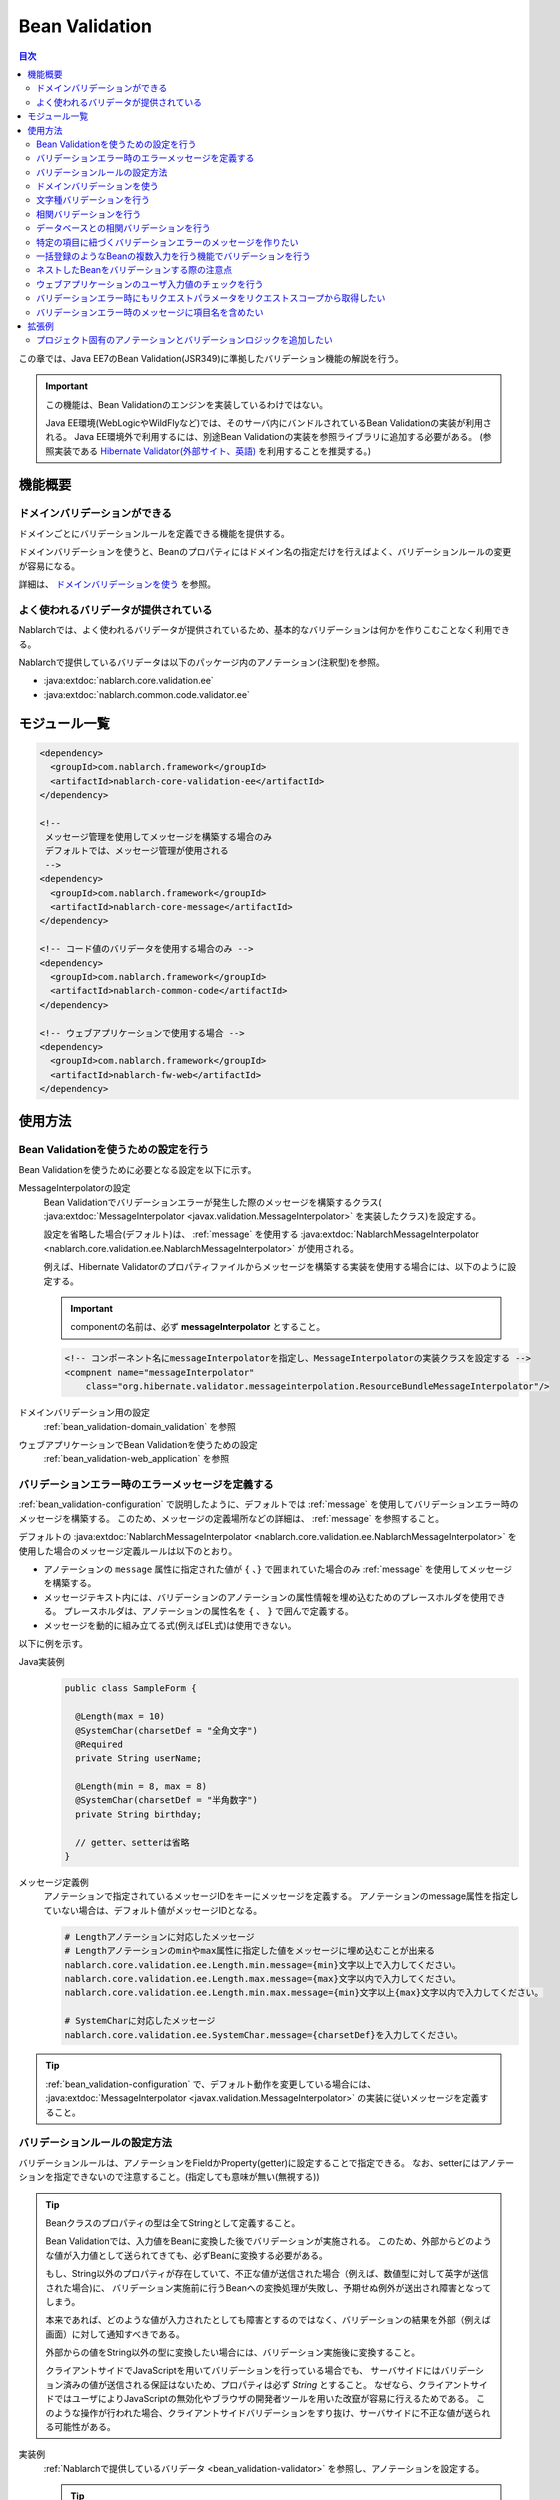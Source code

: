 .. _bean_validation:

Bean Validation
==================================================
.. contents:: 目次
  :depth: 3
  :local:

この章では、Java EE7のBean Validation(JSR349)に準拠したバリデーション機能の解説を行う。

.. important::

  この機能は、Bean Validationのエンジンを実装しているわけではない。

  Java EE環境(WebLogicやWildFlyなど)では、そのサーバ内にバンドルされているBean Validationの実装が利用される。
  Java EE環境外で利用するには、別途Bean Validationの実装を参照ライブラリに追加する必要がある。
  (参照実装である `Hibernate Validator(外部サイト、英語) <http://hibernate.org/validator/>`_ を利用することを推奨する。)

機能概要
---------------------

ドメインバリデーションができる
~~~~~~~~~~~~~~~~~~~~~~~~~~~~~~~~~~~~~~~~~~~~~~~~~~
ドメインごとにバリデーションルールを定義できる機能を提供する。

ドメインバリデーションを使うと、Beanのプロパティにはドメイン名の指定だけを行えばよく、バリデーションルールの変更が容易になる。

詳細は、 `ドメインバリデーションを使う`_ を参照。

.. _bean_validation-validator:

よく使われるバリデータが提供されている
~~~~~~~~~~~~~~~~~~~~~~~~~~~~~~~~~~~~~~~~~~~~~~~~~~~~~~~~~~
Nablarchでは、よく使われるバリデータが提供されているため、基本的なバリデーションは何かを作りこむことなく利用できる。

Nablarchで提供しているバリデータは以下のパッケージ内のアノテーション(注釈型)を参照。

* :java:extdoc:`nablarch.core.validation.ee`
* :java:extdoc:`nablarch.common.code.validator.ee`

モジュール一覧
--------------------------------------------------
.. code-block:: xml

  <dependency>
    <groupId>com.nablarch.framework</groupId>
    <artifactId>nablarch-core-validation-ee</artifactId>
  </dependency>
  
  <!--
   メッセージ管理を使用してメッセージを構築する場合のみ
   デフォルトでは、メッセージ管理が使用される
   -->
  <dependency>
    <groupId>com.nablarch.framework</groupId>
    <artifactId>nablarch-core-message</artifactId>
  </dependency>

  <!-- コード値のバリデータを使用する場合のみ -->
  <dependency>
    <groupId>com.nablarch.framework</groupId>
    <artifactId>nablarch-common-code</artifactId>
  </dependency>
  
  <!-- ウェブアプリケーションで使用する場合 -->
  <dependency>
    <groupId>com.nablarch.framework</groupId>
    <artifactId>nablarch-fw-web</artifactId>
  </dependency>
  

使用方法
--------------------------------------------------

.. _bean_validation-configuration:

Bean Validationを使うための設定を行う
~~~~~~~~~~~~~~~~~~~~~~~~~~~~~~~~~~~~~~~~~~~~~~~~~~
Bean Validationを使うために必要となる設定を以下に示す。

MessageInterpolatorの設定
  Bean Validationでバリデーションエラーが発生した際のメッセージを構築するクラス( :java:extdoc:`MessageInterpolator <javax.validation.MessageInterpolator>` を実装したクラス)を設定する。

  設定を省略した場合(デフォルト)は、 :ref:`message` を使用する :java:extdoc:`NablarchMessageInterpolator <nablarch.core.validation.ee.NablarchMessageInterpolator>` が使用される。

  例えば、Hibernate Validatorのプロパティファイルからメッセージを構築する実装を使用する場合には、以下のように設定する。

  .. important::

    componentの名前は、必ず **messageInterpolator** とすること。

  .. code-block:: xml

    <!-- コンポーネント名にmessageInterpolatorを指定し、MessageInterpolatorの実装クラスを設定する -->
    <compnent name="messageInterpolator"
        class="org.hibernate.validator.messageinterpolation.ResourceBundleMessageInterpolator"/>

ドメインバリデーション用の設定
  :ref:`bean_validation-domain_validation` を参照

ウェブアプリケーションでBean Validationを使うための設定
  :ref:`bean_validation-web_application` を参照

バリデーションエラー時のエラーメッセージを定義する
~~~~~~~~~~~~~~~~~~~~~~~~~~~~~~~~~~~~~~~~~~~~~~~~~~~~~~~~~~~~~~~~~~~~~~
:ref:`bean_validation-configuration` で説明したように、デフォルトでは :ref:`message` を使用してバリデーションエラー時のメッセージを構築する。
このため、メッセージの定義場所などの詳細は、 :ref:`message` を参照すること。

デフォルトの :java:extdoc:`NablarchMessageInterpolator <nablarch.core.validation.ee.NablarchMessageInterpolator>` を使用した場合のメッセージ定義ルールは以下のとおり。

* アノテーションの ``message`` 属性に指定された値が ``{`` 、``}`` で囲まれていた場合のみ :ref:`message` を使用してメッセージを構築する。
* メッセージテキスト内には、バリデーションのアノテーションの属性情報を埋め込むためのプレースホルダを使用できる。
  プレースホルダは、アノテーションの属性名を ``{`` 、 ``}`` で囲んで定義する。
* メッセージを動的に組み立てる式(例えばEL式)は使用できない。

以下に例を示す。

Java実装例
  .. code-block:: java

      public class SampleForm {

        @Length(max = 10)
        @SystemChar(charsetDef = "全角文字")
        @Required
        private String userName;

        @Length(min = 8, max = 8)
        @SystemChar(charsetDef = "半角数字")
        private String birthday;

        // getter、setterは省略
      }

メッセージ定義例
  アノテーションで指定されているメッセージIDをキーにメッセージを定義する。
  アノテーションのmessage属性を指定していない場合は、デフォルト値がメッセージIDとなる。

  .. code-block:: properties

    # Lengthアノテーションに対応したメッセージ
    # Lengthアノテーションのminやmax属性に指定した値をメッセージに埋め込むことが出来る
    nablarch.core.validation.ee.Length.min.message={min}文字以上で入力してください。
    nablarch.core.validation.ee.Length.max.message={max}文字以内で入力してください。
    nablarch.core.validation.ee.Length.min.max.message={min}文字以上{max}文字以内で入力してください。

    # SystemCharに対応したメッセージ
    nablarch.core.validation.ee.SystemChar.message={charsetDef}を入力してください。

.. tip:: 
  :ref:`bean_validation-configuration` で、デフォルト動作を変更している場合には、
  :java:extdoc:`MessageInterpolator <javax.validation.MessageInterpolator>` の実装に従いメッセージを定義すること。


バリデーションルールの設定方法
~~~~~~~~~~~~~~~~~~~~~~~~~~~~~~~~~~~~~~~~~~~~~~~~~~
バリデーションルールは、アノテーションをFieldかProperty(getter)に設定することで指定できる。
なお、setterにはアノテーションを指定できないので注意すること。(指定しても意味が無い(無視する))

.. _bean_validation-form_property:

.. tip::

  Beanクラスのプロパティの型は全てStringとして定義すること。

  Bean Validationでは、入力値をBeanに変換した後でバリデーションが実施される。
  このため、外部からどのような値が入力値として送られてきても、必ずBeanに変換する必要がある。

  もし、String以外のプロパティが存在していて、不正な値が送信された場合（例えば、数値型に対して英字が送信された場合)に、
  バリデーション実施前に行うBeanへの変換処理が失敗し、予期せぬ例外が送出され障害となってしまう。

  本来であれば、どのような値が入力されたとしても障害とするのではなく、バリデーションの結果を外部（例えば画面）に対して通知すべきである。

  外部からの値をString以外の型に変換したい場合には、バリデーション実施後に変換すること。

  クライアントサイドでJavaScriptを用いてバリデーションを行っている場合でも、
  サーバサイドにはバリデーション済みの値が送信される保証はないため、プロパティは必ず `String` とすること。
  なぜなら、クライアントサイドではユーザによりJavaScriptの無効化やブラウザの開発者ツールを用いた改竄が容易に行えるためである。
  このような操作が行われた場合、クライアントサイドバリデーションをすり抜け、サーバサイドに不正な値が送られる可能性がある。

実装例
  :ref:`Nablarchで提供しているバリデータ <bean_validation-validator>` を参照し、アノテーションを設定する。

  .. tip::

    個別にアノテーションを設定した場合、実装時のミスが増えたりメンテナンスコストが大きくなるため、
    後述する :ref:`ドメインバリデーション <bean_validation-domain_validation>` を使うことを推奨する。

  .. code-block:: java

    public class SampleForm {

      @Length(max = 10)
      @SystemChar(charsetDef = "全角文字")
      @Required
      private String userName;

      @Length(min = 8, max = 8)
      @SystemChar(charsetDef = "半角数字")
      private String birthday;

      // getter、setterは省略
    }

.. _bean_validation-domain_validation:

ドメインバリデーションを使う
~~~~~~~~~~~~~~~~~~~~~~~~~~~~~~~~~~~~~~~~~~~~~~~~~~
ドメインバリデーションを使うための設定や実装例を示す。

ドメインごとのバリデーションルールを定義したBeanの作成
  ドメインバリデーションを利用するには、まずドメインごとのバリデーションルールを持つBean(ドメインBean)を作成する。

  このBeanクラスには、ドメインごとのフィールドを定義し、フィールドに対してアノテーションを設定する。
  フィールド名がドメイン名となる。以下の例では ``name`` と ``date`` の２つのドメインが定義されている。

  .. tip::

   必須項目を表す :java:extdoc:`@Required <nablarch.core.validation.ee.Required>` アノテーションは、ドメインBeanに設定するのではなく個別のBean側に設定すること。
   必須かどうかはドメイン側で強制できるものではなく、機能の設計によるため。

  .. code-block:: java

    package sample;

    import nablarch.core.validation.ee.Length;
    import nablarch.core.validation.ee.SystemChar;

    public class SampleDomainBean {

        @Length(max = 10)
        @SystemChar(charsetDef = "全角文字")
        String name;

        @Length(min = 8, max = 8)
        @SystemChar(charsetDef = "半角数字")
        String date;

    }

ドメインBeanを有効化
  ドメインBeanを有効化するには、 :java:extdoc:`DomainManager <nablarch.core.validation.ee.DomainManager>` 実装クラスを作成する。
  :java:extdoc:`getDomainBean <nablarch.core.validation.ee.DomainManager.getDomainBean()>` では、ドメインBeanのクラスオブジェクトを返す。

  .. code-block:: java

    package sample;

    public class SampleDomainManager implements DomainManager<SampleDomainBean> {
      @Override
      public Class<SampleDomainBean> getDomainBean() {
          // ドメインBeanのClassオブジェクトを返す
          return SampleDomainBean.class;
      }
    }


  :java:extdoc:`DomainManager <nablarch.core.validation.ee.DomainManager>` 実装クラスの `SampleDomainBean` をコンポーネント設定ファイルに定義することで、
  `SampleDomainBean` を使用したドメインバリデーションが有効となる。

  .. code-block:: xml

    <!-- DomainManager実装クラスは、domainManagerという名前で設定すること -->
    <component name="domainManager" class="sample.SampleDomainManager"/>

各Beanでドメインバリデーションを使う
  Beanのバリデーション対象プロパティに :java:extdoc:`@Domain <nablarch.core.validation.ee.Domain>` アノテーションを設定することで、ドメインバリデーションが行われる。

  この例では、 `userName` に対して `SampleDomainBean` の `name` フィールドに設定したバリデーションが行われる。
  同じように `birthday` に対しては、 `date` フィールドに設定したバリデーションが行われる。

  ※userNameは必須項目となる。

  .. code-block:: java

    public class SampleForm {

      @Domain("name")
      @Required
      private String userName;

      @Domain("date")
      private String birthday;

      // getter、setterは省略
    }

.. _bean_validation-system_char_validator:

文字種バリデーションを行う
~~~~~~~~~~~~~~~~~~~~~~~~~~~~~~~~~~~~
システム許容文字のバリデーション機能を使用することで、文字種によるバリデーションを行うことが出来る。

文字種によるバリデーションを行うには、文字種毎に許容する文字のセットを定義する。
例えば、半角数字という文字種には、半角の ``0`` から ``9`` を許容するといった定義が必要となる。

以下に文字種毎の許容文字セットの定義方法を示す。

コンポーネント定義に許容文字のセットを定義する
  許容文字のセットは、以下のクラスの何れかを使って登録する。
  登録する際には、コンポーネント名には文字種を表す任意の名前を設定すること。

  * :java:extdoc:`RangedCharsetDef <nablarch.core.validation.validator.unicode.RangedCharsetDef>` (範囲で許容文字セットを登録する場合に使用する)
  * :java:extdoc:`LiteralCharsetDef <nablarch.core.validation.validator.unicode.LiteralCharsetDef>` (リテラルで許容文字を全て登録する場合に使用する)
  * :java:extdoc:`CompositeCharsetDef <nablarch.core.validation.validator.unicode.CompositeCharsetDef>` (複数のRangedCharsetDefやLiteralCharsetDefからなる許容文字を登録する場合に使用する)

  設定例は以下のとおり。

  .. code-block:: xml

    <!-- 半角数字 -->
    <component name="半角数字" class="nablarch.core.validation.validator.unicode.LiteralCharsetDef">
      <property name="allowedCharacters" value="01234567890" />
      <property name="messageId" value="numberString.message" />
    </component>

    <!-- ASCII(制御コードを除く) -->
    <component name="ascii" class="nablarch.core.validation.validator.unicode.RangedCharsetDef">
      <property name="startCodePoint" value="U+0020" />
      <property name="endCodePoint" value="U+007F" />
      <property name="messageId" value="ascii.message" />
    </component>

    <!-- 英数字 -->
    <component name="英数字" class="nablarch.core.validation.validator.unicode.CompositeCharsetDef">
      <property name="charsetDefList">
        <list>
          <!-- 半角数字の定義 -->
          <component-ref name="半角数字" />

          <!-- 半角英字の定義 -->
          <component class="nablarch.core.validation.validator.unicode.LiteralCharsetDef">
            <property name="allowedCharacters"
                value="abcdefghijklmnopqrstuvwxyzABCDEFGHIJKLMNOPQRSTUVWXYZ" />
          </component>
        </list>
      </property>
      <property name="messageId" value="asciiAndNumberString.message" />
    </component>

アノテーションで文字種を指定する
  文字種バリデーションを行うプロパティには、 :java:extdoc:`@SystemChar <nablarch.core.validation.ee.SystemChar>` アノテーションを設定する。
  このアノテーションの :java:extdoc:`charsetDef <nablarch.core.validation.ee.SystemChar.charsetDef()>` 属性には、許容する文字種を表す名前を設定する。
  この名前は、上記のコンポーネント設定ファイルに文字種セットを登録した際のコンポーネント名となる。

  この例では、 ``半角数字`` を指定しているので、上記のコンポーネント定義に従い「0123456789」が許容される。

  .. code-block:: java

    public class SampleForm {

        @SystemChar(charsetDef = "半角数字")
        public void setAccountNumber(String accountNumber) {
            this.accountNumber = accountNumber;
        }
    }

.. tip::

  許容する文字セットの文字数が大きくなった場合、後方に定義されている文字のチェックには時間を要する。(単純に前方から順に文字セットに含まれるかをチェックするため)
  この問題を解決するために、一度チェックした文字の結果をキャッシュする仕組みを提供している。

  ※原則キャッシュ機能は使わずに開発を進め、どうしても文字種バリデーションがボトルネックとなる場合に、キャッシュ機能を使うか否か検討すると良い。

  使い方は単純で、以下のコンポーネント定義のように、オリジナルの文字種セットの定義を、
  キャッシュ用の :java:extdoc:`CachingCharsetDef <nablarch.core.validation.validator.unicode.CachingCharsetDef>` に設定するだけである。

  .. code-block:: xml

    <component name="半角数字" class="nablarch.core.validation.validator.unicode.CachingCharsetDef">
      <property name="charsetDef">
        <component class="nablarch.core.validation.validator.unicode.LiteralCharsetDef">
          <property name="allowedCharacters" value="01234567890" />
        </component>
      </property>
      <property name="messageId" value="numberString.message" />
    </component>

サロゲートペアを許容する
  このバリデーションでは、デフォルトではサロゲートペアを許容しない。
  （例え `LiteralCharsetDef` で明示的にサロゲートペアの文字を定義していても許容しない）

  サロゲートペアを許容する場合は次のようにコンポーネント設定ファイルに :java:extdoc:`SystemCharConfig <nablarch.core.validation.ee.SystemCharConfig>` を設定する必要がある。

  ポイント
   * コンポーネント名は ``ee.SystemCharConfig`` とすること

  .. code-block:: xml

    <component name="ee.SystemCharConfig" class="nablarch.core.validation.ee.SystemCharConfig">
      <!-- サロゲートペアを許容する -->
      <property name="allowSurrogatePair" value="true"/>
    </component>

.. _bean_validation-correlation_validation:

相関バリデーションを行う
~~~~~~~~~~~~~~~~~~~~~~~~~~~~~~~
複数の項目を使用した相関バリデーションを行うには、Bean Validationの :java:extdoc:`@AssertTrue <javax.validation.constraints.AssertTrue>` アノテーションを使用する。

実装例
  この例では、メールアドレスと確認用メールアドレスが一致していることを検証している。
  検証エラーとなった場合は、 `message` プロパティに指定したメッセージがエラーメッセージとなる。

  .. code-block:: java

    public class SampleForm {
      private String mailAddress;

      private String confirmMailAddress;

      @AssertTrue(message = "{compareMailAddress}")
      public boolean isEqualsMailAddress() {
        return Objects.equals(mailAddress, confirmMailAddress);
      }
    }

.. important::

  Bean Validationでは、バリデーションの実行順序は保証されないため、
  項目単体のバリデーションよりも前に相関バリデーションが呼び出される場合がある。

  このため、相関バリデーションでは項目単体のバリデーションが実行されていない場合でも、
  予期せぬ例外が発生しないようにバリデーションのロジックを実装する必要がある。

  例えば、上記の例で `mailAddress` 及び `confirmMailAddress` が任意項目の場合は、
  未入力の場合にはバリデーションを実行せずに、結果を戻す必要がある。

  .. code-block:: java
    
    @AssertTrue(message = "{compareMailAddress}")
    public boolean isEqualsMailAddress() {
      if (StringUtil.isNullOrEmpty(mailAddress) || StringUtil.isNullOrEmpty(confirmMailAddress)) {
        // どちらかが未入力の場合は、相関バリデーションは実施しない。(バリデーションOKとする)
        return true;
      }
      return Objects.equals(mailAddress, confirmMailAddress);
    }


.. _bean_validation-database_validation:

データベースとの相関バリデーションを行う
~~~~~~~~~~~~~~~~~~~~~~~~~~~~~~~~~~~~~~~~~~~~~~~~~~
データベースとの相関バリデーションは、以下理由により業務アクション側で実装すること。

理由
  Bean Validationを使ってデータベースに対する相関バリデーションを実施した場合、
  バリデーション実施前の安全ではない値を使ってデータベースアクセスを行うことになる。
  (Bean Validation実行中のオブジェクトの値は、安全である保証がない。)
  これは、SQLインジェクションなどの脆弱性の原因となるため、さけるべき実装であるため。

  バリデーション実行後に業務アクションでバリデーションを行うことで、
  バリデーション済みの安全な値を使用してデータベースへアクセスできる。

.. _bean_validation-create_message_for_property:

特定の項目に紐づくバリデーションエラーのメッセージを作りたい
~~~~~~~~~~~~~~~~~~~~~~~~~~~~~~~~~~~~~~~~~~~~~~~~~~~~~~~~~~~~~~~~~
:ref:`データベースとの相関バリデーション <bean_validation-database_validation>` のようにアクションハンドラで行うバリデーションでエラーが発生した場合に、
画面上で対象項目をエラーとしてハイライト表示したい場合がある。

この場合には、下記の実装例のように :java:extdoc:`ValidationUtil#createMessageForProperty <nablarch.core.validation.ValidationUtil.createMessageForProperty(java.lang.String-java.lang.String-java.lang.Object...)>`
を使用してエラーメッセージを構築し、 :java:extdoc:`ApplicationException <nablarch.core.message.ApplicationException>` を送出する。

.. code-block:: java

  throw new ApplicationException(
          ValidationUtil.createMessageForProperty("form.mailAddress", "duplicate.mailAddress"));


一括登録のようなBeanの複数入力を行う機能でバリデーションを行う
~~~~~~~~~~~~~~~~~~~~~~~~~~~~~~~~~~~~~~~~~~~~~~~~~~~~~~~~~~~~~~~~~~~~~~
一括登録のように同一の情報を複数入力するケースがある。
このような場合には、バリデーション対象のBeanに対してネストしたBeanを定義することで対応する。

.. tip::
  これはBean Validationの仕様のため、詳細はBean Validationの仕様を参照すること。

以下に例を示す。

.. code-block:: java

  // 一括入力された全ての情報を保持するForm
  public class SampleBulkForm {

    // ネストしたBeanに対してもバリデーションを実行することを
    // しめすValidアノテーションを設定する。
    @Valid
    private List<SampleForm> sampleForm;

    public SampleBulkForm() {
      sampleForm = new ArrayList<>();
    }

    // setter、getterは省略
  }


  // 一括入力された情報の1入力分の情報を保持するForm
  public class SampleForm {
    @Domain("name")
    private String name;

    // setter、getterは省略
  }

ネストしたBeanをバリデーションする際の注意点
~~~~~~~~~~~~~~~~~~~~~~~~~~~~~~~~~~~~~~~~~~~~~~~~~~
ブラウザの開発者ツールでhtmlを改竄されたり、Webサービスで不正なJsonやXMLを受信した際にネストしたBeanの情報が送信されない場合がある。
この場合、ネストしたBeanが未初期化状態(null)となり、バリデーション対象とならない問題がある。
このため、確実にネストしたBeanの状態がバリデーションされるよう実装を行う必要がある。

以下に幾つかの実装例を示す。

親BeanとネストしたBeanが1対Nの場合
  ネストしたBeanをバリデーション対象にし、親のBean初期化時にネストしたBeanのフィールドも初期化する。
  ネストしたBeanの情報が必須(最低1つは選択 or 入力されていること)の場合は、
  :java:extdoc:`Size <nablarch.core.validation.ee.Size>` アノテーションを設定する。
  
  .. code-block:: java

    // Sizeアノテーションを設定することで、必ず1つは選択されていることをバリデーションする。
    @Valid
    @Size(min = 1, max = 5)
    private List<SampleNestForm> sampleNestForms;

    public SampleForm() {
      // インスタンス作成時にネストしたBeanのフィールドを初期化する
      sampleNestForms = new ArrayList<>();
    }

親BeanとネストしたBeanが1対1の場合
  BeanをネストさせずにフラットなBeanにできないか検討すること。
  接続先からの要求で対応できない場合には、ネストしたBeanに対するバリデーションが確実に実行されるよう実装を行うこと。

  .. code-block:: java
  
    // ネストしたBeanをバリデーション対象にする
    @Valid
    private SampleNestForm sampleNestForm;

    public SampleForm() {
      // インスタンス作成時にネストしたBeanのフィールドを初期化する
      sampleNestForm = new SampleNestForm();
    }


.. _bean_validation-web_application:

ウェブアプリケーションのユーザ入力値のチェックを行う
~~~~~~~~~~~~~~~~~~~~~~~~~~~~~~~~~~~~~~~~~~~~~~~~~~~~~
ウェブアプリケーションのユーザ入力値のチェックは :ref:`inject_form_interceptor` を使用して行う。
詳細は、 :ref:`inject_form_interceptor` を参照。

:ref:`inject_form_interceptor` でBean Validationを使用するためには、コンポーネント設定ファイルに定義する必要がある。
以下例のように、 :java:extdoc:`BeanValidationStrategy <nablarch.common.web.validator.BeanValidationStrategy>` を ``validationStrategy`` という名前でコンポーネント定義すること。

.. code-block:: xml

  <component name="validationStrategy" class="nablarch.common.web.validator.BeanValidationStrategy" />

.. tip::

  BeanValidationStrategyでは、バリデーションエラーのエラーメッセージを、以下の順でソートする。

  * javax.servlet.ServletRequest#getParameterNamesが返す項目名順
    (エラーが発生した項目がリクエストパラメータに存在しない場合は、末尾に移動する)

  ``getParameterNames`` が返す値は実装依存であり、使用するアプリケーションサーバによっては並び順が変わる可能性がある点に注意すること。
  プロジェクトでソート順を変更したい場合は、BeanValidationStrategyを継承し対応すること。


.. _bean_validation_onerror:


バリデーションエラー時にもリクエストパラメータをリクエストスコープから取得したい
~~~~~~~~~~~~~~~~~~~~~~~~~~~~~~~~~~~~~~~~~~~~~~~~~~~~~~~~~~~~~~~~~~~~~~~~~~~~~~~~

:ref:`inject_form_interceptor`\ を使用すると、バリデーション成功後にリクエストスコープにバリデーション済みのフォームを格納される。
これを利用することでリクエストパラメータが参照できるが、バリデーションエラー時にも同様にリクエストスコープからパラメータを取得したい場合がある。


例えば、JSTLタグ(EL式)を使用する場合、Nablarchカスタムタグとは異なりリクエストパラメータを暗黙的に参照する\ [#1]_ ことはできないので、
次のような処理を追加する必要がある。

* 一度Nablarchタグ ``<n:set>`` を使用してリクエストパラメータの値を変数に格納する
* 暗黙オブジェクト ``param`` を使用してリクエストパラメータにアクセスする  

前者の ``<n:set>`` を使用する例を以下に示す。
  
.. code-block:: jsp
                  
   <%-- リクエストパラメータの値をJSTL(EL式)でも参照できるよう変数に代入する --%>
   <n:set var="quantity" name="form.quantity" />
   <c:if test="${quantity >= 100}">
     <%-- 数量が100以上の場合... --%>


このような場合、 :java:extdoc:`BeanValidationStrategy <nablarch.common.web.validator.BeanValidationStrategy>`\
のプロパティ ``copyBeanToRequestScopeOnError`` を ``true`` に設定することで、\
バリデーションエラー時にも、リクエストパラメータをコピーしたBeanをリクエストスコープに格納できる。
以下に設定例を示す。

.. code-block:: xml

  <component name="validationStrategy" class="nablarch.common.web.validator.BeanValidationStrategy">
    <!-- バリデーションエラー時にリクエストスコープに値をコピーする -->
    <property name="copyBeanToRequestScopeOnError" value="true"/>
  </component>

リクエストスコープには、 ``@InjectForm`` の ``name`` で指定されたキー名でBeanが格納される\
（\ :ref:`inject_form_interceptor`\ の通常動作と同じ）。

  
この機能を有効にすることで、前述のJSPは以下のように記述できる。


.. code-block:: jsp
                
   <%-- リクエストスコープ経由でリクエストパラメータの値をJSTL(EL式)でも参照できる --%>
   <c:if test="${form.quantity >= 100}">
     <%-- 数量が100以上の場合... --%>

.. [#1] Nablarchカスタムタグの動作については、 :ref:`tag-access_rule` を参照。
     
.. _bean_validation-property_name:


バリデーションエラー時のメッセージに項目名を含めたい
~~~~~~~~~~~~~~~~~~~~~~~~~~~~~~~~~~~~~~~~~~~~~~~~~~~~~~
Bean Validation(JSR349)の仕様では、項目名をメッセージに含めることができないが、
要件などによってはメッセージに項目名を含めたい場合がある。
このため、NablarchではBean Validationを使用した場合でもメッセージにエラーが発生した項目の項目名を含める機能を提供している。

以下に使用方法を示す。

コンポーネント設定ファイル
  メッセージに項目名を含めるメッセージコンバータを生成するファクトリクラスを設定する。
  コンポーネント名には、 ``constraintViolationConverterFactory`` を設定し、
  クラス名には :java:extdoc:`ItemNamedConstraintViolationConverterFactory <nablarch.core.validation.ee.ItemNamedConstraintViolationConverterFactory>` を設定する。

  .. code-block:: xml

    <component name="constraintViolationConverterFactory"
        class="nablarch.core.validation.ee.ItemNamedConstraintViolationConverterFactory" />

バリデーション対象のForm
  .. code-block:: java
  
    package sample;

    public class User {

      @Required
      private String name;

      @Required
      private String address;
    }

項目名の定義
  項目名は、メッセージとして定義する。
  項目名のメッセージIDは、バリデーション対象のクラスの完全修飾名 + "." + 項目のプロパティ名とする。

  上記のFormクラスの場合、 ``sample.User`` が完全修飾名で ``name`` と ``address`` の２つのプロパティがある。
  項目名の定義には、以下のように ``sample.User.name`` と ``sample.User.address`` が必要となる。

  なお、項目名の定義を行わなかった場合、メッセージに項目名は付加されない。

  .. code-block:: properties

    # Requiredのメッセージ
    nablarch.core.validation.ee.Required.message=入力してください。

    # 項目名の定義
    sample.User.name = ユーザ名
    sample.User.address = 住所

生成されるメッセージ
  生成されるメッセージは、エラーメッセージの先頭に項目名が付加される。
  項目名は ``[`` 、 ``]`` で囲まれる。

  .. code-block:: text

    [ユーザ名]入力してください。
    [住所]入力してください。
  
.. tip::
  メッセージへの項目名の追加方法を変更したい場合には、 :java:extdoc:`ItemNamedConstraintViolationConverterFactory <nablarch.core.validation.ee.ItemNamedConstraintViolationConverterFactory>` 
  を参考にし、プロジェクト側で実装を追加し対応すること。

拡張例
---------------
プロジェクト固有のアノテーションとバリデーションロジックを追加したい
~~~~~~~~~~~~~~~~~~~~~~~~~~~~~~~~~~~~~~~~~~~~~~~~~~~~~~~~~~~~~~~~~~~~~~~~~~~~~~~~
:ref:`bean_validation-validator` に記載のバリデータで要件を満たすことができない場合は、
プロジェクト側でアノテーション及びバリデーションのロジックを追加すること。

実装方法などの詳細については、以下のリンク先及びNablarchの実装を参照。

* `Hibernate Validator(外部サイト、英語) <http://hibernate.org/validator/>`_
* `JSR349(外部サイト、英語) <https://jcp.org/en/jsr/detail?id=349>`_

